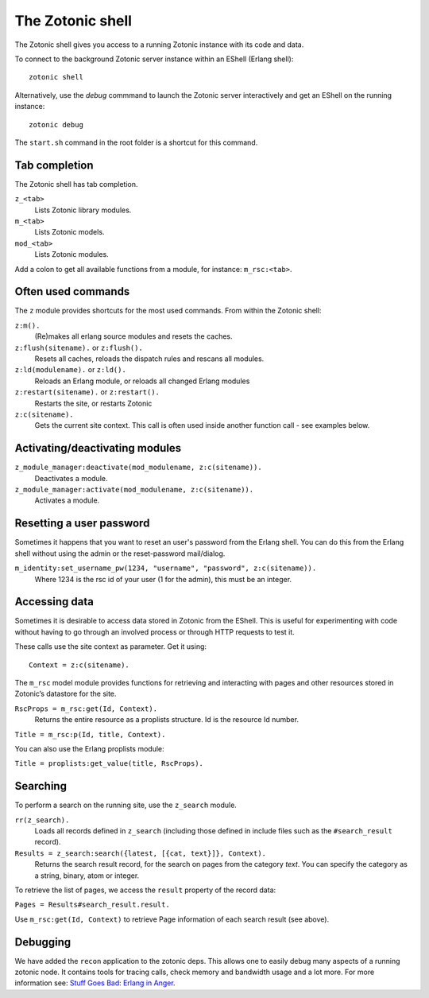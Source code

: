 .. _manual-cli-shell:

The Zotonic shell
=================

The Zotonic shell gives you access to a running Zotonic instance with its code and data.

To connect to the background Zotonic server instance within an EShell (Erlang shell)::

  zotonic shell

Alternatively, use the `debug` commmand to launch the Zotonic server interactively and get an EShell on the running instance::

  zotonic debug

The ``start.sh`` command in the root folder is a shortcut for this command.


Tab completion
--------------

The Zotonic shell has tab completion.

``z_<tab>``
  Lists Zotonic library modules.

``m_<tab>``
  Lists Zotonic models.

``mod_<tab>``
  Lists Zotonic modules.

Add a colon to get all available functions from a module, for instance: ``m_rsc:<tab>``.


Often used commands
-------------------

The ``z`` module provides shortcuts for the most used commands. From within the Zotonic shell:

``z:m().``
  (Re)makes all erlang source modules and resets the caches.
  
``z:flush(sitename).`` or ``z:flush().``
  Resets all caches, reloads the dispatch rules and rescans all modules.

``z:ld(modulename).`` or ``z:ld().``
  Reloads an Erlang module, or reloads all changed Erlang modules
  
``z:restart(sitename).`` or ``z:restart().``
  Restarts the site, or restarts Zotonic

``z:c(sitename).``
  Gets the current site context. This call is often used inside another function call - see examples below.


Activating/deactivating modules
-------------------------------

``z_module_manager:deactivate(mod_modulename, z:c(sitename)).``
  Deactivates a module.

``z_module_manager:activate(mod_modulename, z:c(sitename)).``
  Activates a module.


Resetting a user password
-------------------------

Sometimes it happens that you want to reset an user's password from the Erlang shell. You can do this from the Erlang shell without using the admin or the reset-password mail/dialog.

``m_identity:set_username_pw(1234, "username", "password", z:c(sitename)).``
  Where 1234 is the rsc id of your user (1 for the admin), this must be an integer.


Accessing data
--------------

Sometimes it is desirable to access data stored in Zotonic from the EShell. This is useful for experimenting with code without having to go through an involved process or through HTTP requests to test it.

These calls use the site context as parameter. Get it using::

  Context = z:c(sitename).

The ``m_rsc`` model module provides functions for retrieving and interacting with pages and other resources stored in Zotonic’s datastore for the site.

``RscProps = m_rsc:get(Id, Context).``
  Returns the entire resource as a proplists structure. Id is the resource Id number.

``Title = m_rsc:p(Id, title, Context).``

You can also use the Erlang proplists module:

``Title = proplists:get_value(title, RscProps).``
 


Searching
---------

To perform a search on the running site, use the ``z_search`` module.

``rr(z_search).``
  Loads all records defined in ``z_search`` (including those defined in include files such as the ``#search_result`` record).

``Results = z_search:search({latest, [{cat, text}]}, Context).``
  Returns the search result record, for the search on pages from the category `text`. You can specify the category as a string, binary, atom or integer.

To retrieve the list of pages, we access the ``result`` property of the record data:

``Pages = Results#search_result.result.``

Use ``m_rsc:get(Id, Context)`` to retrieve Page information of each search result (see above).


Debugging
---------

We have added the ``recon`` application to the zotonic deps. This allows one
to easily debug many aspects of a running zotonic node. It contains tools for tracing
calls, check memory and bandwidth usage and a lot more. For more information see:
`Stuff Goes Bad: Erlang in Anger <http://www.erlang-in-anger.com>`_.


.. highlight:: bash


